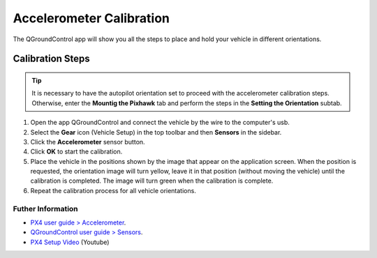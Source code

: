 Accelerometer Calibration
=========================

.. O aplicativo QGroundControl mostrará todos os passos para colocar e segurar o veículo em diversas orientações.


The QGroundControl app will show you all the steps to place and hold your vehicle in different orientations.

Calibration Steps
~~~~~~~~~~~~~~~~~
.. tip::
   It is necessary to have the autopilot orientation set to proceed with the accelerometer calibration steps. Otherwise, enter the **Mountig the Pixhawk** tab and perform the steps in the **Setting the Orientation** subtab.

1. Open the app QGroundControl and connect the vehicle by the wire to the computer's usb.
2. Select the **Gear** icon (Vehicle Setup) in the top toolbar and then **Sensors** in the sidebar.
3. Click the **Accelerometer** sensor button.
4. Click **OK** to start the calibration.
5. Place the vehicle in the positions shown by the image that appear on the application screen. When the position is requested, the orientation image will turn yellow, leave it in that position (without moving the vehicle) until the calibration is completed. The image will turn green when the calibration is complete.
6. Repeat the calibration process for all vehicle orientations.


Futher Information
------------------

* `PX4 user guide > Accelerometer`_.

* `QGroundControl user guide > Sensors`_.

* `PX4 Setup Video`_ (Youtube)

.. _PX4 user guide > Accelerometer: https://docs.px4.io/v1.9.0/en/config/accelerometer.html
.. _QGroundControl user guide > Sensors: https://docs.qgroundcontrol.com/en/SetupView/sensors_px4.html
.. _PX4 Setup Video: https://www.youtube.com/watch?v=91VGmdSlbo4&feature=youtu.be&t=1m46s
